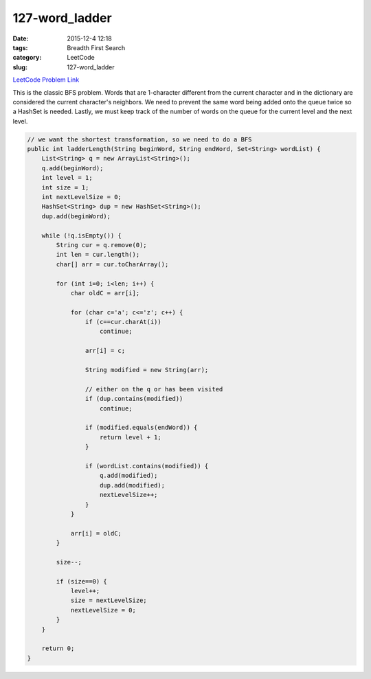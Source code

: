 127-word_ladder
###############

:date: 2015-12-4 12:18
:tags: Breadth First Search
:category: LeetCode
:slug: 127-word_ladder

`LeetCode Problem Link <https://leetcode.com/problems/word-ladder/>`_

This is the classic BFS problem. Words that are 1-character different from the current character and in the
dictionary are considered the current character's neighbors. We need to prevent the same word being added onto
the queue twice so a HashSet is needed. Lastly, we must keep track of the number of words on the queue for the current
level and the next level.

.. code-block:: java

    // we want the shortest transformation, so we need to do a BFS
    public int ladderLength(String beginWord, String endWord, Set<String> wordList) {
        List<String> q = new ArrayList<String>();
        q.add(beginWord);
        int level = 1;
        int size = 1;
        int nextLevelSize = 0;
        HashSet<String> dup = new HashSet<String>();
        dup.add(beginWord);

        while (!q.isEmpty()) {
            String cur = q.remove(0);
            int len = cur.length();
            char[] arr = cur.toCharArray();

            for (int i=0; i<len; i++) {
                char oldC = arr[i];

                for (char c='a'; c<='z'; c++) {
                    if (c==cur.charAt(i))
                        continue;

                    arr[i] = c;

                    String modified = new String(arr);

                    // either on the q or has been visited
                    if (dup.contains(modified))
                        continue;

                    if (modified.equals(endWord)) {
                        return level + 1;
                    }

                    if (wordList.contains(modified)) {
                        q.add(modified);
                        dup.add(modified);
                        nextLevelSize++;
                    }
                }

                arr[i] = oldC;
            }

            size--;

            if (size==0) {
                level++;
                size = nextLevelSize;
                nextLevelSize = 0;
            }
        }

        return 0;
    }
